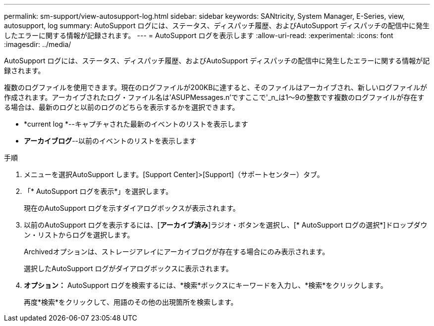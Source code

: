 ---
permalink: sm-support/view-autosupport-log.html 
sidebar: sidebar 
keywords: SANtricity, System Manager, E-Series, view, autosupport, log 
summary: AutoSupport ログには、ステータス、ディスパッチ履歴、およびAutoSupport ディスパッチの配信中に発生したエラーに関する情報が記録されます。 
---
= AutoSupport ログを表示します
:allow-uri-read: 
:experimental: 
:icons: font
:imagesdir: ../media/


[role="lead"]
AutoSupport ログには、ステータス、ディスパッチ履歴、およびAutoSupport ディスパッチの配信中に発生したエラーに関する情報が記録されます。

複数のログファイルを使用できます。現在のログファイルが200KBに達すると、そのファイルはアーカイブされ、新しいログファイルが作成されます。アーカイブされたログ・ファイル名は'ASUPMessages.n'ですここで'_n_は1～9の整数です複数のログファイルが存在する場合は、最新のログと以前のログのどちらを表示するかを選択できます。

* *current log *--キャプチャされた最新のイベントのリストを表示します
* *アーカイブログ*--以前のイベントのリストを表示します


.手順
. メニューを選択AutoSupport します。[Support Center]>[Support]（サポートセンター）タブ。
. 「* AutoSupport ログを表示*」を選択します。
+
現在のAutoSupport ログを示すダイアログボックスが表示されます。

. 以前のAutoSupport ログを表示するには、[*アーカイブ済み*]ラジオ・ボタンを選択し、[* AutoSupport ログの選択*]ドロップダウン・リストからログを選択します。
+
Archivedオプションは、ストレージアレイにアーカイブログが存在する場合にのみ表示されます。

+
選択したAutoSupport ログがダイアログボックスに表示されます。

. *オプション：* AutoSupport ログを検索するには、*検索*ボックスにキーワードを入力し、*検索*をクリックします。
+
再度*検索*をクリックして、用語のその他の出現箇所を検索します。


